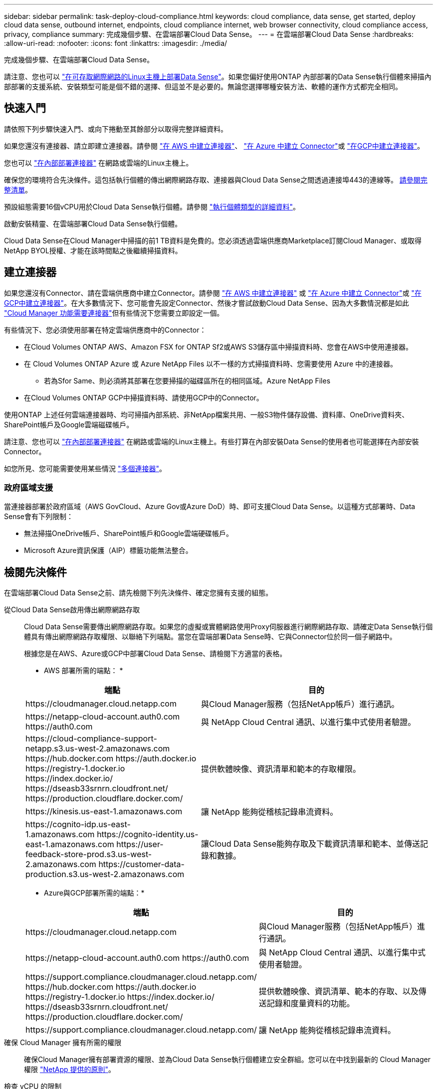 ---
sidebar: sidebar 
permalink: task-deploy-cloud-compliance.html 
keywords: cloud compliance, data sense, get started, deploy cloud data sense, outbound internet, endpoints, cloud compliance internet, web browser connectivity, cloud compliance access, privacy, compliance 
summary: 完成幾個步驟、在雲端部署Cloud Data Sense。 
---
= 在雲端部署Cloud Data Sense
:hardbreaks:
:allow-uri-read: 
:nofooter: 
:icons: font
:linkattrs: 
:imagesdir: ./media/


[role="lead"]
完成幾個步驟、在雲端部署Cloud Data Sense。

請注意、您也可以 link:task-deploy-compliance-onprem.html["在可存取網際網路的Linux主機上部署Data Sense"]。如果您偏好使用ONTAP 內部部署的Data Sense執行個體來掃描內部部署的支援系統、安裝類型可能是個不錯的選擇、但這並不是必要的。無論您選擇哪種安裝方法、軟體的運作方式都完全相同。



== 快速入門

請依照下列步驟快速入門、或向下捲動至其餘部分以取得完整詳細資料。

[role="quick-margin-para"]
如果您還沒有連接器、請立即建立連接器。請參閱 https://docs.netapp.com/us-en/cloud-manager-setup-admin/task-creating-connectors-aws.html["在 AWS 中建立連接器"^]、 https://docs.netapp.com/us-en/cloud-manager-setup-admin/task-creating-connectors-azure.html["在 Azure 中建立 Connector"^]或 https://docs.netapp.com/us-en/cloud-manager-setup-admin/task-creating-connectors-gcp.html["在GCP中建立連接器"^]。

[role="quick-margin-para"]
您也可以 https://docs.netapp.com/us-en/cloud-manager-setup-admin/task-installing-linux.html["在內部部署連接器"^] 在網路或雲端的Linux主機上。

[role="quick-margin-para"]
確保您的環境符合先決條件。這包括執行個體的傳出網際網路存取、連接器與Cloud Data Sense之間透過連接埠443的連線等。 <<Review prerequisites,請參閱完整清單>>。

[role="quick-margin-para"]
預設組態需要16個vCPU用於Cloud Data Sense執行個體。請參閱 link:concept-cloud-compliance.html#the-cloud-data-sense-instance["執行個體類型的詳細資料"^]。

[role="quick-margin-para"]
啟動安裝精靈、在雲端部署Cloud Data Sense執行個體。

[role="quick-margin-para"]
Cloud Data Sense在Cloud Manager中掃描的前1 TB資料是免費的。您必須透過雲端供應商Marketplace訂閱Cloud Manager、或取得NetApp BYOL授權、才能在該時間點之後繼續掃描資料。



== 建立連接器

如果您還沒有Connector、請在雲端供應商中建立Connector。請參閱 https://docs.netapp.com/us-en/cloud-manager-setup-admin/task-creating-connectors-aws.html["在 AWS 中建立連接器"^] 或 https://docs.netapp.com/us-en/cloud-manager-setup-admin/task-creating-connectors-azure.html["在 Azure 中建立 Connector"^]或 https://docs.netapp.com/us-en/cloud-manager-setup-admin/task-creating-connectors-gcp.html["在GCP中建立連接器"^]。在大多數情況下、您可能會先設定Connector、然後才嘗試啟動Cloud Data Sense、因為大多數情況都是如此 https://docs.netapp.com/us-en/cloud-manager-setup-admin/concept-connectors.html#when-a-connector-is-required["Cloud Manager 功能需要連接器"]但有些情況下您需要立即設定一個。

有些情況下、您必須使用部署在特定雲端供應商中的Connector：

* 在Cloud Volumes ONTAP AWS、Amazon FSX for ONTAP Sf2或AWS S3儲存區中掃描資料時、您會在AWS中使用連接器。
* 在 Cloud Volumes ONTAP Azure 或 Azure NetApp Files 以不一樣的方式掃描資料時、您需要使用 Azure 中的連接器。
+
** 若為Sfor Same、則必須將其部署在您要掃描的磁碟區所在的相同區域。Azure NetApp Files


* 在Cloud Volumes ONTAP GCP中掃描資料時、請使用GCP中的Connector。


使用ONTAP 上述任何雲端連接器時、均可掃描內部系統、非NetApp檔案共用、一般S3物件儲存設備、資料庫、OneDrive資料夾、SharePoint帳戶及Google雲端磁碟帳戶。

請注意、您也可以 https://docs.netapp.com/us-en/cloud-manager-setup-admin/task-installing-linux.html["在內部部署連接器"^] 在網路或雲端的Linux主機上。有些打算在內部安裝Data Sense的使用者也可能選擇在內部安裝Connector。

如您所見、您可能需要使用某些情況 https://docs.netapp.com/us-en/cloud-manager-setup-admin/concept-connectors.html#when-to-use-multiple-connectors["多個連接器"]。



=== 政府區域支援

當連接器部署於政府區域（AWS GovCloud、Azure Gov或Azure DoD）時、即可支援Cloud Data Sense。以這種方式部署時、Data Sense會有下列限制：

* 無法掃描OneDrive帳戶、SharePoint帳戶和Google雲端硬碟帳戶。
* Microsoft Azure資訊保護（AIP）標籤功能無法整合。




== 檢閱先決條件

在雲端部署Cloud Data Sense之前、請先檢閱下列先決條件、確定您擁有支援的組態。

從Cloud Data Sense啟用傳出網際網路存取:: Cloud Data Sense需要傳出網際網路存取。如果您的虛擬或實體網路使用Proxy伺服器進行網際網路存取、請確定Data Sense執行個體具有傳出網際網路存取權限、以聯絡下列端點。當您在雲端部署Data Sense時、它與Connector位於同一個子網路中。
+
--
根據您是在AWS、Azure或GCP中部署Cloud Data Sense、請檢閱下方適當的表格。

* AWS 部署所需的端點： *

[cols="43,57"]
|===
| 端點 | 目的 


| \https://cloudmanager.cloud.netapp.com | 與Cloud Manager服務（包括NetApp帳戶）進行通訊。 


| \https://netapp-cloud-account.auth0.com \https://auth0.com | 與 NetApp Cloud Central 通訊、以進行集中式使用者驗證。 


| \https://cloud-compliance-support-netapp.s3.us-west-2.amazonaws.com \https://hub.docker.com \https://auth.docker.io \https://registry-1.docker.io \https://index.docker.io/ \https://dseasb33srnrn.cloudfront.net/ \https://production.cloudflare.docker.com/ | 提供軟體映像、資訊清單和範本的存取權限。 


| \https://kinesis.us-east-1.amazonaws.com | 讓 NetApp 能夠從稽核記錄串流資料。 


| \https://cognito-idp.us-east-1.amazonaws.com \https://cognito-identity.us-east-1.amazonaws.com \https://user-feedback-store-prod.s3.us-west-2.amazonaws.com \https://customer-data-production.s3.us-west-2.amazonaws.com | 讓Cloud Data Sense能夠存取及下載資訊清單和範本、並傳送記錄和數據。 
|===
* Azure與GCP部署所需的端點：*

[cols="43,57"]
|===
| 端點 | 目的 


| \https://cloudmanager.cloud.netapp.com | 與Cloud Manager服務（包括NetApp帳戶）進行通訊。 


| \https://netapp-cloud-account.auth0.com \https://auth0.com | 與 NetApp Cloud Central 通訊、以進行集中式使用者驗證。 


| \https://support.compliance.cloudmanager.cloud.netapp.com/ \https://hub.docker.com \https://auth.docker.io \https://registry-1.docker.io \https://index.docker.io/ \https://dseasb33srnrn.cloudfront.net/ \https://production.cloudflare.docker.com/ | 提供軟體映像、資訊清單、範本的存取、以及傳送記錄和度量資料的功能。 


| \https://support.compliance.cloudmanager.cloud.netapp.com/ | 讓 NetApp 能夠從稽核記錄串流資料。 
|===
--
確保 Cloud Manager 擁有所需的權限:: 確保Cloud Manager擁有部署資源的權限、並為Cloud Data Sense執行個體建立安全群組。您可以在中找到最新的 Cloud Manager 權限 https://mysupport.netapp.com/site/info/cloud-manager-policies["NetApp 提供的原則"^]。
檢查 vCPU 的限制:: 確保雲端供應商的vCPU限制允許部署16個核心的執行個體。您需要驗證 Cloud Manager 所在區域中相關執行個體系列的 vCPU 限制。 link:concept-cloud-compliance.html#the-cloud-data-sense-instance["請參閱所需的執行個體類型"]。
+
--
如需vCPU限制的詳細資料、請參閱下列連結：

* https://docs.aws.amazon.com/AWSEC2/latest/UserGuide/ec2-resource-limits.html["AWS文件：Amazon EC2服務配額"^]
* https://docs.microsoft.com/en-us/azure/virtual-machines/linux/quotas["Azure 文件：虛擬機器 vCPU 配額"^]
* https://cloud.google.com/compute/quotas["Google Cloud文件：資源配額"^]
+
請注意、您可以在CPU較少、RAM較少的系統上部署Data Sense、但使用這些系統時仍有限制。請參閱 link:concept-cloud-compliance.html#using-a-smaller-instance-type["使用較小的執行個體類型"] 以取得詳細資料。



--
確保Cloud Manager Connector能夠存取Cloud Data Sense:: 確保Connector與Cloud Data Sense執行個體之間的連線能力。連接器的安全性群組必須允許傳入和傳出經由連接埠443的流量進出Data Sense執行個體。此連線可部署Data Sense執行個體、並可讓您在「Compliance and Governance（法規遵循與治理）」索引標籤中檢視資訊。AWS和Azure的政府區域均支援Cloud Data Sense。
+
--
AWS和AWS GovCloud部署需要額外的傳入和傳出規則。請參閱 https://docs.netapp.com/us-en/cloud-manager-setup-admin/reference-networking-cloud-manager.html#rules-for-the-connector-in-aws["AWS 中 Connector 的規則"^] 以取得詳細資料。

Azure和Azure政府部署需要額外的傳入和傳出規則。請參閱 https://docs.netapp.com/us-en/cloud-manager-setup-admin/reference-networking-cloud-manager.html#rules-for-the-connector-in-azure["Azure 中的 Connector 規則"^] 以取得詳細資料。

--
確保雲端資料認證能夠持續運作:: Cloud Data Sense執行個體必須持續運作、才能持續掃描資料。
確保網頁瀏覽器連線至Cloud Data Sense:: 啟用Cloud Data Sense之後、請確保使用者從連線至Data Sense執行個體的主機存取Cloud Manager介面。
+
--
Data Sense執行個體使用私有IP位址、確保索引資料無法存取網際網路。因此、您用來存取 Cloud Manager 的網頁瀏覽器必須連線至該私有 IP 位址。這種連線可能來自直接連線至雲端供應商（例如VPN）、或來自與Data Sense執行個體位於同一個網路內的主機。

--




== 在雲端部署Data Sense

請遵循下列步驟、在雲端部署Cloud Data Sense執行個體。

.步驟
. 在Cloud Manager中、按一下* Data Sense *。
. 按一下「*啟動資料感應*」。
+
image:screenshot_cloud_compliance_deploy_start.png["選取按鈕以啟動Cloud Data Sense的螢幕快照。"]

. 按一下「*啟動資料感應*」以啟動雲端部署精靈。
+
image:screenshot_cloud_compliance_deploy_cloud.png["選取按鈕以在雲端部署Cloud Data Sense的螢幕快照。"]

. 精靈會在執行部署步驟時顯示進度。如果遇到任何問題、它將會停止並徵求意見。
+
image:screenshot_cloud_compliance_wizard_start.png["Cloud Data Sense精靈的快照、用於部署新執行個體。"]

. 部署執行個體後、按一下*繼續進行組態*以移至「_Configuration」頁面。


Cloud Manager可在雲端供應商中部署Cloud Data Sense執行個體。

您可以從「組態」頁面選取要掃描的資料來源。

您也可以 link:task-licensing-datasense.html["設定Cloud Data Sense授權"] 目前。在資料量超過 1 TB 之前、您將不會付費。
